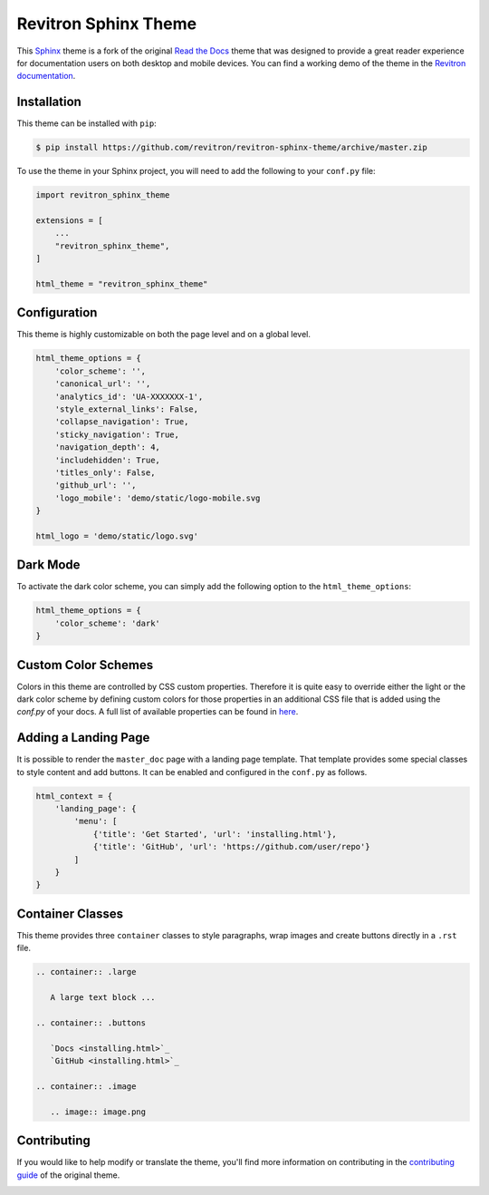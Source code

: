 **************************
Revitron Sphinx Theme
**************************

This Sphinx_ theme is a fork of the original `Read the Docs`_ theme
that was designed to provide a great reader experience for
documentation users on both desktop and mobile devices. You can find
a working demo of the theme in the `Revitron documentation`_.

.. _Sphinx: http://www.sphinx-doc.org
.. _Read the Docs: https://github.com/readthedocs/sphinx_rtd_theme
.. _Revitron documentation: https://revitron.readthedocs.io/en/latest/

.. image:: https://raw.githubusercontent.com/marcantondahmen/media-files/master/themes/revitron/default.png

Installation
============

This theme can be installed with ``pip``:

.. code:: console

   $ pip install https://github.com/revitron/revitron-sphinx-theme/archive/master.zip

To use the theme in your Sphinx project, you will need to add the following to
your ``conf.py`` file:

.. code:: python

    import revitron_sphinx_theme

    extensions = [
        ...
        "revitron_sphinx_theme",
    ]

    html_theme = "revitron_sphinx_theme"

Configuration
=============

This theme is highly customizable on both the page level and on a global level.

.. code:: python

    html_theme_options = {
        'color_scheme': '',
        'canonical_url': '',
        'analytics_id': 'UA-XXXXXXX-1', 
        'style_external_links': False,
        'collapse_navigation': True,
        'sticky_navigation': True,
        'navigation_depth': 4,
        'includehidden': True,
        'titles_only': False,
        'github_url': '',
        'logo_mobile': 'demo/static/logo-mobile.svg
    }

    html_logo = 'demo/static/logo.svg'

Dark Mode
=========

.. image:: https://raw.githubusercontent.com/marcantondahmen/media-files/master/themes/revitron/default-dark.png

To activate the dark color scheme, you can simply add the following option to the ``html_theme_options``:

.. code:: python

    html_theme_options = {
        'color_scheme': 'dark'
    }

Custom Color Schemes
====================

Colors in this theme are controlled by CSS custom properties. Therefore it is quite easy to override either the light or the 
dark color scheme by defining custom colors for those properties in an additional CSS file that is added 
using the `conf.py` of your docs. A full list of available properties can be found in `here <https://github.com/revitron/revitron-sphinx-theme/blob/master/src/sass/_colors.sass>`_.

Adding a Landing Page
=====================

It is possible to render the ``master_doc`` page with a landing page template. 
That template provides some special classes to style content and add buttons. 
It can be enabled and configured in the ``conf.py`` as follows.

.. code:: python

    html_context = {
        'landing_page': {
            'menu': [
                {'title': 'Get Started', 'url': 'installing.html'},
                {'title': 'GitHub', 'url': 'https://github.com/user/repo'}
            ]
        } 
    }

.. image:: https://raw.githubusercontent.com/marcantondahmen/media-files/master/themes/revitron/landing.png

.. image:: https://raw.githubusercontent.com/marcantondahmen/media-files/master/themes/revitron/landing-dark.png


Container Classes
=================

This theme provides three ``container`` classes to style paragraphs, wrap images and create buttons directly in a ``.rst`` file.

.. code:: 

    .. container:: .large
    
       A large text block ...

    .. container:: .buttons

       `Docs <installing.html>`_
       `GitHub <installing.html>`_

    .. container:: .image

       .. image:: image.png

.. image:: https://raw.githubusercontent.com/marcantondahmen/media-files/master/themes/revitron/mobile.png

Contributing
============

If you would like to help modify or translate the theme, you'll find more
information on contributing in the `contributing guide`_ of the original theme.

.. _contributing guide: https://sphinx-rtd-theme.readthedocs.io/en/latest/contributing.html

.. image:: https://raw.githubusercontent.com/marcantondahmen/media-files/master/themes/revitron/mobile-dark.png
